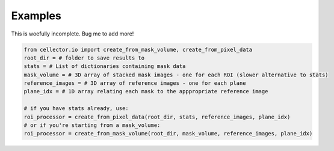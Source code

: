 Examples
========

This is woefully incomplete. Bug me to add more!

.. code-block:: python

    from cellector.io import create_from_mask_volume, create_from_pixel_data
    root_dir = # folder to save results to
    stats = # List of dictionaries containing mask data
    mask_volume = # 3D array of stacked mask images - one for each ROI (slower alternative to stats)
    reference_images = # 3D array of reference images - one for each plane
    plane_idx = # 1D array relating each mask to the apppropriate reference image

    # if you have stats already, use:
    roi_processor = create_from_pixel_data(root_dir, stats, reference_images, plane_idx)
    # or if you're starting from a mask_volume:
    roi_processor = create_from_mask_volume(root_dir, mask_volume, reference_images, plane_idx)